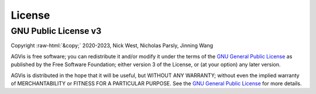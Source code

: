 .. role:: raw-html(raw)
    :format: html

*******
License
*******

GNU Public License v3
*********************
| Copyright :raw-html:`&copy;` 2020-2023, Nick West, Nicholas Parsly, Jinning Wang

AGVis is free software; you can redistribute it and/or modify it under the terms
of the `GNU General Public License <http://www.gnu.org/licenses/gpl-3.0.html>`_
as published by the Free Software Foundation; either version 3 of the License,
or (at your option) any later version.

AGVis is distributed in the hope that it will be useful, but WITHOUT ANY
WARRANTY; without even the implied warranty of MERCHANTABILITY or FITNESS FOR A
PARTICULAR PURPOSE. See the `GNU General Public License
<http://www.gnu.org/licenses/gpl-3.0.html>`_ for more details.